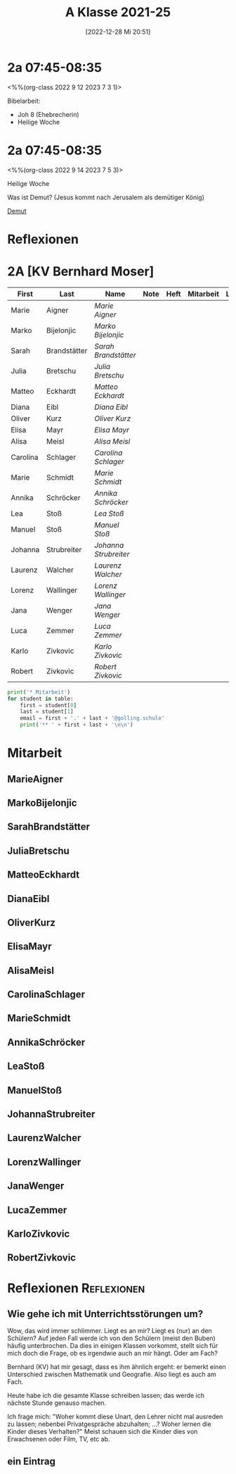 #+title:      A Klasse 2021-25
#+date:       [2022-12-28 Mi 20:51]
#+filetags:   :2a:Project:
#+identifier: 20221228T205119
#+CATEGORY: golling

* 2a 07:45-08:35
<%%(org-class 2022 9 12 2023 7 3 1)>

Bibelarbeit:
- Joh 8 (Ehebrecherin)
- Heilige Woche

* 2a 07:45-08:35
<%%(org-class 2022 9 14 2023 7 5 3)>

Heilige Woche

Was ist Demut? (Jesus kommt nach Jerusalem als demütiger König)

[[denote:20230329T073049][Demut]]


* Reflexionen


* 2A [KV Bernhard Moser]

#+Name: 2021-students
| First    | Last         | Name                | Note | Heft | Mitarbeit | LZK |
|----------+--------------+---------------------+------+------+-----------+-----|
| Marie    | Aigner       | [[MarieAigner][Marie Aigner]]        |      |      |           |     |
| Marko    | Bijelonjic   | [[MarkoBijelonjic][Marko Bijelonjic]]    |      |      |           |     |
| Sarah    | Brandstätter | [[SarahBrandstätter][Sarah Brandstätter]]  |      |      |           |     |
| Julia    | Bretschu     | [[JuliaBretschu][Julia Bretschu]]      |      |      |           |     |
| Matteo   | Eckhardt     | [[MatteoEckhardt][Matteo Eckhardt]]     |      |      |           |     |
| Diana    | Eibl         | [[DianaEibl][Diana Eibl]]          |      |      |           |     |
| Oliver   | Kurz         | [[OliverKurz][Oliver Kurz]]         |      |      |           |     |
| Elisa    | Mayr         | [[ElisaMayr][Elisa Mayr]]          |      |      |           |     |
| Alisa    | Meisl        | [[AlisaMeisl][Alisa Meisl]]         |      |      |           |     |
| Carolina | Schlager     | [[CarolinaSchlager][Carolina Schlager]]   |      |      |           |     |
| Marie    | Schmidt      | [[MarieSchmidt][Marie Schmidt]]       |      |      |           |     |
| Annika   | Schröcker    | [[AnnikaSchröcker][Annika Schröcker]]    |      |      |           |     |
| Lea      | Stoß         | [[LeaStoß][Lea Stoß]]            |      |      |           |     |
| Manuel   | Stoß         | [[ManuelStoß][Manuel Stoß]]         |      |      |           |     |
| Johanna  | Strubreiter  | [[JohannaStrubreiter][Johanna Strubreiter]] |      |      |           |     |
| Laurenz  | Walcher      | [[LaurenzWalcher][Laurenz Walcher]]     |      |      |           |     |
| Lorenz   | Wallinger    | [[LorenzWallinger][Lorenz Wallinger]]    |      |      |           |     |
| Jana     | Wenger       | [[JanaWenger][Jana Wenger]]         |      |      |           |     |
| Luca     | Zemmer       | [[LucaZemmer][Luca Zemmer]]         |      |      |           |     |
| Karlo    | Zivkovic     | [[KarloZivkovic][Karlo Zivkovic]]      |      |      |           |     |
| Robert   | Zivkovic     | [[RobertZivkovic][Robert Zivkovic]]     |      |      |           |     |
#+TBLFM: $4=vmean($5..$>)
#+TBLFM: $3='(concat "[[" $1 $2 "][" $1 " " $2 "]]")
#+TBLFM: $4='(identity remote(2021-22-Mitarbeit,@@#$2))

#+BEGIN_SRC python :var table=2021-students :results output raw
  print('* Mitarbeit')
  for student in table:
      first = student[0]
      last = student[1]
      email = first + '.' + last + '@golling.schule'
      print('** ' + first + last + '\n\n')
#+END_SRC

#+RESULTS:

* Mitarbeit
** MarieAigner


** MarkoBijelonjic


** SarahBrandstätter


** JuliaBretschu


** MatteoEckhardt


** DianaEibl


** OliverKurz


** ElisaMayr


** AlisaMeisl


** CarolinaSchlager


** MarieSchmidt


** AnnikaSchröcker


** LeaStoß


** ManuelStoß


** JohannaStrubreiter


** LaurenzWalcher


** LorenzWallinger


** JanaWenger


** LucaZemmer


** KarloZivkovic


** RobertZivkovic




* Reflexionen                                                   :Reflexionen:

** Wie gehe ich mit Unterrichtsstörungen um?

Wow, das wird immer schlimmer. Liegt es an mir? Liegt es (nur) an den Schülern? Auf jeden Fall werde ich von den Schülern (meist den Buben) häufig unterbrochen. Da dies in einigen Klassen vorkommt, stellt sich für mich doch die Frage, ob es irgendwie auch an mir hängt. Oder am Fach?

Bernhard (KV) hat mir gesagt, dass es ihm ähnlich ergeht: er bemerkt einen Unterschied zwischen Mathematik und Geografie. Also liegt es auch am Fach.

Heute habe ich die gesamte Klasse schreiben lassen; das werde ich nächste Stunde genauso machen.

Ich frage mich: "Woher kommt diese Unart, den Lehrer nicht mal ausreden zu lassen; nebenbei Privatgespräche abzuhalten; ...? Woher lernen die Kinder dieses Verhalten?" Meist schauen sich die Kinder dies von Erwachsenen oder Film, TV, etc ab.

** ein Eintrag


